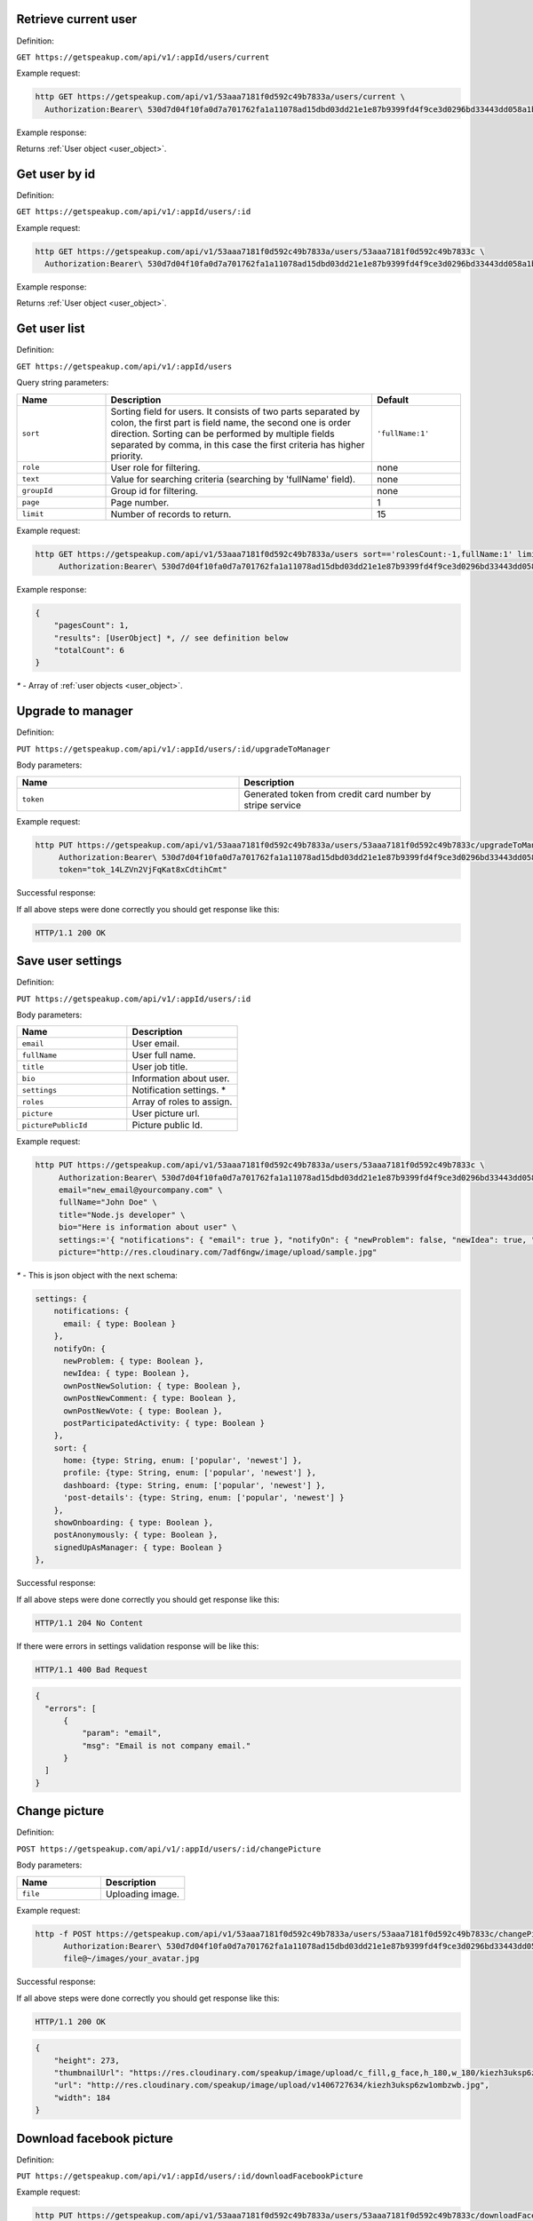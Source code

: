 
Retrieve current user
=====================

Definition:

``GET https://getspeakup.com/api/v1/:appId/users/current``

Example request:

.. code-block:: bash

  http GET https://getspeakup.com/api/v1/53aaa7181f0d592c49b7833a/users/current \
    Authorization:Bearer\ 530d7d04f10fa0d7a701762fa1a11078ad15dbd03dd21e1e87b9399fd4f9ce3d0296bd33443dd058a1b871cacac0e765

Example response:

Returns :ref:`User object <user_object>`.


Get user by id
===================

Definition:

``GET https://getspeakup.com/api/v1/:appId/users/:id``

Example request:

.. code-block:: bash

  http GET https://getspeakup.com/api/v1/53aaa7181f0d592c49b7833a/users/53aaa7181f0d592c49b7833c \
    Authorization:Bearer\ 530d7d04f10fa0d7a701762fa1a11078ad15dbd03dd21e1e87b9399fd4f9ce3d0296bd33443dd058a1b871cacac0e765

Example response:

Returns :ref:`User object <user_object>`.


Get user list
===================

Definition:

``GET https://getspeakup.com/api/v1/:appId/users``


Query string parameters:

.. list-table::
  :widths: 10 30 10
  :header-rows: 1

  * - Name
    - Description
    - Default

  * - ``sort``
    - Sorting field for users. It consists of two parts separated by colon, the first part is field name, the second one is order direction.
      Sorting can be performed by multiple fields separated by comma, in this case the first criteria has higher priority.
    - ``'fullName:1'``

  * - ``role``
    - User role for filtering.
    - none

  * - ``text``
    - Value for searching criteria (searching by 'fullName' field).
    - none

  * - ``groupId``
    - Group id for filtering.
    - none

  * - ``page``
    - Page number.
    - 1

  * - ``limit``
    - Number of records to return.
    - 15


Example request:

.. code-block:: bash

  http GET https://getspeakup.com/api/v1/53aaa7181f0d592c49b7833a/users sort=='rolesCount:-1,fullName:1' limit==15 page==1 groupId=='541843caf50be1146f6e67ef' \
       Authorization:Bearer\ 530d7d04f10fa0d7a701762fa1a11078ad15dbd03dd21e1e87b9399fd4f9ce3d0296bd33443dd058a1b871cacac0e765


Example response:

.. code-block:: javascript

   {
       "pagesCount": 1,
       "results": [UserObject] *, // see definition below
       "totalCount": 6
   }

`*` - Array of :ref:`user objects <user_object>`.



Upgrade to manager
====================

Definition:

``PUT https://getspeakup.com/api/v1/:appId/users/:id/upgradeToManager``


Body parameters:

.. list-table::
  :widths: 20 20
  :header-rows: 1

  * - Name
    - Description

  * - ``token``
    -  Generated token from credit card number by stripe service



Example request:

.. code-block:: bash

   http PUT https://getspeakup.com/api/v1/53aaa7181f0d592c49b7833a/users/53aaa7181f0d592c49b7833c/upgradeToManager \
        Authorization:Bearer\ 530d7d04f10fa0d7a701762fa1a11078ad15dbd03dd21e1e87b9399fd4f9ce3d0296bd33443dd058a1b871cacac0e765 \
        token="tok_14LZVn2VjFqKat8xCdtihCmt"


Successful response:

If all above steps were done correctly you should get response like this:

.. code-block:: bash

   HTTP/1.1 200 OK



Save user settings
====================

Definition:


``PUT https://getspeakup.com/api/v1/:appId/users/:id``


Body parameters:


.. list-table::
  :widths: 20 20
  :header-rows: 1

  * - Name
    - Description

  * - ``email``
    -  User email.

  * - ``fullName``
    -  User full name.

  * - ``title``
    -  User job title.

  * - ``bio``
    -  Information about user.

  * - ``settings``
    -  Notification settings. *

  * - ``roles``
    -  Array of roles to assign.

  * - ``picture``
    -  User picture url.

  * - ``picturePublicId``
    -  Picture public Id.



Example request:

.. code-block:: bash


   http PUT https://getspeakup.com/api/v1/53aaa7181f0d592c49b7833a/users/53aaa7181f0d592c49b7833c \
        Authorization:Bearer\ 530d7d04f10fa0d7a701762fa1a11078ad15dbd03dd21e1e87b9399fd4f9ce3d0296bd33443dd058a1b871cacac0e765 \
        email="new_email@yourcompany.com" \
        fullName="John Doe" \
        title="Node.js developer" \
        bio="Here is information about user" \
        settings:='{ "notifications": { "email": true }, "notifyOn": { "newProblem": false, "newIdea": true, "ownPostNewSolution": true, "ownPostNewComment": false }, "sort": { "home": "popular", "profile": "popular", "dashboard": "newest", "post-details": "newest" }, "postAnonymously": true }' \
        picture="http://res.cloudinary.com/7adf6ngw/image/upload/sample.jpg"



`*` - This is json object with the next schema:

.. code-block:: javascript

     settings: {
         notifications: {
           email: { type: Boolean }
         },
         notifyOn: {
           newProblem: { type: Boolean },
           newIdea: { type: Boolean },
           ownPostNewSolution: { type: Boolean },
           ownPostNewComment: { type: Boolean },
           ownPostNewVote: { type: Boolean },
           postParticipatedActivity: { type: Boolean }
         },
         sort: {
           home: {type: String, enum: ['popular', 'newest'] },
           profile: {type: String, enum: ['popular', 'newest'] },
           dashboard: {type: String, enum: ['popular', 'newest'] },
           'post-details': {type: String, enum: ['popular', 'newest'] }
         },
         showOnboarding: { type: Boolean },
         postAnonymously: { type: Boolean },
         signedUpAsManager: { type: Boolean }
     },


Successful response:

If all above steps were done correctly you should get response like this:

.. code-block:: bash

   HTTP/1.1 204 No Content



If there were errors in settings validation response will be like this:

.. code-block:: bash

   HTTP/1.1 400 Bad Request


.. code-block:: javascript

    {
      "errors": [
          {
              "param": "email",
              "msg": "Email is not company email."
          }
      ]
    }




Change picture
====================

Definition:

``POST https://getspeakup.com/api/v1/:appId/users/:id/changePicture``


Body parameters:

.. list-table::
  :widths: 20 20
  :header-rows: 1

  * - Name
    - Description

  * - ``file``
    -  Uploading image.


Example request:

.. code-block:: bash

   http -f POST https://getspeakup.com/api/v1/53aaa7181f0d592c49b7833a/users/53aaa7181f0d592c49b7833c/changePicture \
	 Authorization:Bearer\ 530d7d04f10fa0d7a701762fa1a11078ad15dbd03dd21e1e87b9399fd4f9ce3d0296bd33443dd058a1b871cacac0e765 \
	 file@~/images/your_avatar.jpg


Successful response:

If all above steps were done correctly you should get response like this:

.. code-block:: bash

   HTTP/1.1 200 OK


.. code-block:: javascript

  {
      "height": 273,
      "thumbnailUrl": "https://res.cloudinary.com/speakup/image/upload/c_fill,g_face,h_180,w_180/kiezh3uksp6zw1ombzwb",
      "url": "http://res.cloudinary.com/speakup/image/upload/v1406727634/kiezh3uksp6zw1ombzwb.jpg",
      "width": 184
  }



Download facebook picture
=========================

Definition:

``PUT https://getspeakup.com/api/v1/:appId/users/:id/downloadFacebookPicture``


Example request:

.. code-block:: bash

   http PUT https://getspeakup.com/api/v1/53aaa7181f0d592c49b7833a/users/53aaa7181f0d592c49b7833c/downloadFacebookPicture \
	 Authorization:Bearer\ 530d7d04f10fa0d7a701762fa1a11078ad15dbd03dd21e1e87b9399fd4f9ce3d0296bd33443dd058a1b871cacac0e765



Successful response:

If all above steps were done correctly you should get response like this:

.. code-block:: bash

   HTTP/1.1 200 OK


.. code-block:: javascript

  {
      "picture": "http://graph.facebook.com/accountFacebookId/picture?type=large"
  }



Remove picture
====================

Definition:

``PUT https://getspeakup.com/api/v1/:appId/users/:id/removePicture``


Example request:

.. code-block:: bash

   http PUT https://getspeakup.com/api/v1/53aaa7181f0d592c49b7833a/users/53aaa7181f0d592c49b7833c/removePicture \
         	Authorization:Bearer\ 530d7d04f10fa0d7a701762fa1a11078ad15dbd03dd21e1e87b9399fd4f9ce3d0296bd33443dd058a1b871cacac0e765


Successful response:

If all above steps were done correctly response should be like this (contains path to default image):

.. code-block:: bash

   HTTP/1.1 200 OK


.. code-block:: javascript

  {
      "picture": "http://yourcompany.getspeakup.com/assets/images/2-frontend/profile-image.svg"
  }




Request manager access
======================

Definition:

``PUT https://getspeakup.com/api/v1/:appId/users/:id/requestManagerAccess``


Example request:

.. code-block:: bash

   http PUT https://getspeakup.com/api/v1/53aaa7181f0d592c49b7833a/users/53aaa7181f0d592c49b7833c/requestManagerAccess \
         	Authorization:Bearer\ 530d7d04f10fa0d7a701762fa1a11078ad15dbd03dd21e1e87b9399fd4f9ce3d0296bd33443dd058a1b871cacac0e765


Successful response:

If all above steps were done correctly response should be like this (contains path to default image):

.. code-block:: bash

   HTTP/1.1 200 OK



Remove a user
==============

Definition:

``PUT https://getspeakup.com/api/v1/:appId/users/:id/delete``

Example request:

.. code-block:: bash

  http PUT https://getspeakup.com/api/v1/53aaa7181f0d592c49b7833a/users/53aaa7181f0d592c49b7833c/delete \
    Authorization:Bearer\ 530d7d04f10fa0d7a701762fa1a11078ad15dbd03dd21e1e87b9399fd4f9ce3d0296bd33443dd058a1b871cacac0e765

Example response:


If all above steps were done correctly you should get response like this:

.. code-block:: bash

   HTTP/1.1 204 No Content


If user with such Id does not exist response will be like this:

.. code-block:: bash

   HTTP/1.1 404 Not Found
